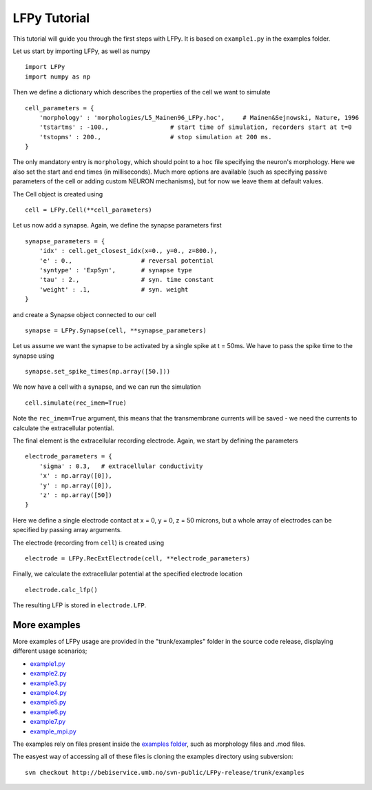 =============
LFPy Tutorial
=============

This tutorial will guide you through the first steps with LFPy. It is based on ``example1.py`` in the examples folder.

Let us start by importing LFPy, as well as numpy
::

    import LFPy
    import numpy as np

Then we define a dictionary which describes the properties of the cell we want to simulate
::

    cell_parameters = {         
        'morphology' : 'morphologies/L5_Mainen96_LFPy.hoc',     # Mainen&Sejnowski, Nature, 1996
        'tstartms' : -100.,                 # start time of simulation, recorders start at t=0
        'tstopms' : 200.,                   # stop simulation at 200 ms. 
    }

The only mandatory entry is ``morphology``, which should point to a ``hoc`` file specifying the neuron's morphology. Here we also set the start and end times (in milliseconds). Much more options are available (such as specifying
passive parameters of the cell or adding custom NEURON mechanisms), but for now we leave them at default values.

The Cell object is created using
::

    cell = LFPy.Cell(**cell_parameters)

Let us now add a synapse. Again, we define the synapse parameters first
::

    synapse_parameters = {
        'idx' : cell.get_closest_idx(x=0., y=0., z=800.),
        'e' : 0.,                   # reversal potential
        'syntype' : 'ExpSyn',       # synapse type
        'tau' : 2.,                 # syn. time constant
        'weight' : .1,              # syn. weight
    }

and create a Synapse object connected to our cell
::

    synapse = LFPy.Synapse(cell, **synapse_parameters)
    
Let us assume we want the synapse to be activated by a single spike at t = 50ms. We have to pass the spike time to the synapse using
::

    synapse.set_spike_times(np.array([50.]))
    
We now have a cell with a synapse, and we can run the simulation
::
    
    cell.simulate(rec_imem=True)

Note the ``rec_imem=True`` argument, this means that the transmembrane currents will be saved - we need the currents to calculate the extracellular potential. 

The final element is the extracellular recording electrode. Again, we start by defining the parameters
::

    electrode_parameters = {
        'sigma' : 0.3,   # extracellular conductivity
        'x' : np.array([0]),
        'y' : np.array([0]),
        'z' : np.array([50])
    }

Here we define a single electrode contact at x = 0, y = 0, z = 50 microns, but a whole array of electrodes can be specified by passing array arguments. 

The electrode (recording from ``cell``) is created using
::

    electrode = LFPy.RecExtElectrode(cell, **electrode_parameters)
    
Finally, we calculate the extracellular potential at the specified electrode location
::
    
    electrode.calc_lfp()
    
The resulting LFP is stored in ``electrode.LFP``.


More examples
=============

More examples of LFPy usage are provided in the "trunk/examples" folder in the
source code release, displaying different usage scenarios;

- `example1.py <http://bebiservice.umb.no/projects-public/LFPy-release/browser/trunk/examples/example1.py>`_
- `example2.py <http://bebiservice.umb.no/projects-public/LFPy-release/browser/trunk/examples/example2.py>`_
- `example3.py <http://bebiservice.umb.no/projects-public/LFPy-release/browser/trunk/examples/example3.py>`_
- `example4.py <http://bebiservice.umb.no/projects-public/LFPy-release/browser/trunk/examples/example4.py>`_
- `example5.py <http://bebiservice.umb.no/projects-public/LFPy-release/browser/trunk/examples/example5.py>`_
- `example6.py <http://bebiservice.umb.no/projects-public/LFPy-release/browser/trunk/examples/example6.py>`_
- `example7.py <http://bebiservice.umb.no/projects-public/LFPy-release/browser/trunk/examples/example7.py>`_
- `example_mpi.py <http://bebiservice.umb.no/projects-public/LFPy-release/browser/trunk/examples/example_mpi.py>`_

The examples rely on files present inside the `examples folder <http://bebiservice.umb.no/projects-public/LFPy-release/browser/trunk/examples>`_,
such as morphology files and .mod files.

The easyest way of accessing all of these files is cloning the examples directory using subversion:
::
    
    svn checkout http://bebiservice.umb.no/svn-public/LFPy-release/trunk/examples

